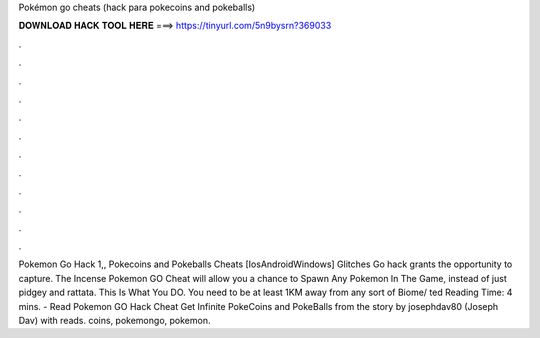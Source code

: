 Pokémon go cheats (hack para pokecoins and pokeballs)

𝐃𝐎𝐖𝐍𝐋𝐎𝐀𝐃 𝐇𝐀𝐂𝐊 𝐓𝐎𝐎𝐋 𝐇𝐄𝐑𝐄 ===> https://tinyurl.com/5n9bysrn?369033

.

.

.

.

.

.

.

.

.

.

.

.

Pokemon Go Hack 1,, Pokecoins and Pokeballs Cheats [Ios\Android\Windows] Glitches Go hack grants the opportunity to capture. The Incense Pokemon GO Cheat will allow you a chance to Spawn Any Pokemon In The Game, instead of just pidgey and rattata. This Is What You DO. You need to be at least 1KM away from any sort of Biome/ ted Reading Time: 4 mins. - Read Pokemon GO Hack Cheat Get Infinite PokeCoins and PokeBalls from the story by josephdav80 (Joseph Dav) with reads. coins, pokemongo, pokemon.